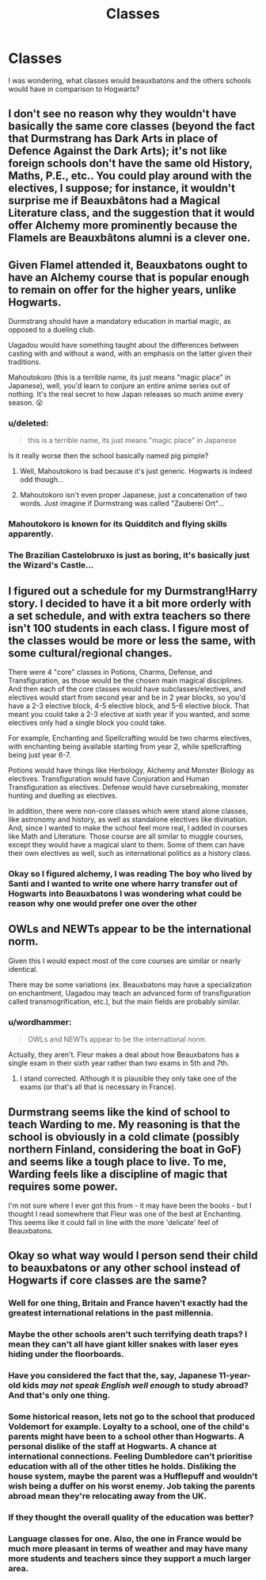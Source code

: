 #+TITLE: Classes

* Classes
:PROPERTIES:
:Author: reiajade
:Score: 16
:DateUnix: 1528717195.0
:DateShort: 2018-Jun-11
:FlairText: Discussion
:END:
I was wondering, what classes would beauxbatons and the others schools would have in comparison to Hogwarts?


** I don't see no reason why they wouldn't have basically the same core classes (beyond the fact that Durmstrang has Dark Arts in place of Defence Against the Dark Arts); it's not like foreign schools don't have the same old History, Maths, P.E., etc.. You could play around with the electives, I suppose; for instance, it wouldn't surprise me if Beauxbâtons had a Magical Literature class, and the suggestion that it would offer Alchemy more prominently because the Flamels are Beauxbâtons alumni is a clever one.
:PROPERTIES:
:Author: Achille-Talon
:Score: 13
:DateUnix: 1528717645.0
:DateShort: 2018-Jun-11
:END:


** Given Flamel attended it, Beauxbatons ought to have an Alchemy course that is popular enough to remain on offer for the higher years, unlike Hogwarts.

Durmstrang should have a mandatory education in martial magic, as opposed to a dueling club.

Uagadou would have something taught about the differences between casting with and without a wand, with an emphasis on the latter given their traditions.

Mahoutokoro (this is a terrible name, its just means "magic place" in Japanese), well, you'd learn to conjure an entire anime series out of nothing. It's the real secret to how Japan releases so much anime every season. 😮
:PROPERTIES:
:Author: MindForgedManacle
:Score: 19
:DateUnix: 1528720412.0
:DateShort: 2018-Jun-11
:END:

*** u/deleted:
#+begin_quote
  this is a terrible name, its just means "magic place" in Japanese
#+end_quote

Is it really worse then the school basically named pig pimple?
:PROPERTIES:
:Score: 9
:DateUnix: 1528731821.0
:DateShort: 2018-Jun-11
:END:

**** Well, Mahoutokoro is bad because it's just generic. Hogwarts is indeed odd though...
:PROPERTIES:
:Author: MindForgedManacle
:Score: 2
:DateUnix: 1528741156.0
:DateShort: 2018-Jun-11
:END:


**** Mahoutokoro isn't even proper Japanese, just a concatenation of two words. Just imagine if Durmstrang was called "Zauberei Ort"...
:PROPERTIES:
:Score: 1
:DateUnix: 1528775443.0
:DateShort: 2018-Jun-12
:END:


*** Mahoutokoro is known for its Quidditch and flying skills apparently.
:PROPERTIES:
:Author: ashez2ashes
:Score: 11
:DateUnix: 1528722351.0
:DateShort: 2018-Jun-11
:END:


*** The Brazilian Castelobruxo is just as boring, it's basically just the Wizard's Castle...
:PROPERTIES:
:Author: ChelseaDagger13
:Score: 6
:DateUnix: 1528732507.0
:DateShort: 2018-Jun-11
:END:


** I figured out a schedule for my Durmstrang!Harry story. I decided to have it a bit more orderly with a set schedule, and with extra teachers so there isn't 100 students in each class. I figure most of the classes would be more or less the same, with some cultural/regional changes.

There were 4 "core" classes in Potions, Charms, Defense, and Transfiguration, as those would be the chosen main magical disciplines. And then each of the core classes would have subclasses/electives, and electives would start from second year and be in 2 year blocks, so you'd have a 2-3 elective block, 4-5 elective block, and 5-6 elective block. That meant you could take a 2-3 elective at sixth year if you wanted, and some electives only had a single block you could take.

For example, Enchanting and Spellcrafting would be two charms electives, with enchanting being available starting from year 2, while spellcrafting being just year 6-7.

Potions would have things like Herbology, Alchemy and Monster Biology as electives. Transfiguration would have Conjuration and Human Transfiguration as electives. Defense would have cursebreaking, monster hunting and duelling as electives.

In addition, there were non-core classes which were stand alone classes, like astronomy and history, as well as standalone electives like divination. And, since I wanted to make the school feel more real, I added in courses like Math and Literature. Those course are all similar to muggle courses, except they would have a magical slant to them. Some of them can have their own electives as well, such as international politics as a history class.
:PROPERTIES:
:Author: Lord_Anarchy
:Score: 3
:DateUnix: 1528731455.0
:DateShort: 2018-Jun-11
:END:

*** Okay so I figured alchemy, I was reading The boy who lived by Santi and I wanted to write one where harry transfer out of Hogwarts into Beauxbatons I was wondering what could be reason why one would prefer one over the other
:PROPERTIES:
:Author: reiajade
:Score: 1
:DateUnix: 1528737909.0
:DateShort: 2018-Jun-11
:END:


** OWLs and NEWTs appear to be the international norm.

Given this I would expect most of the core courses are similar or nearly identical.

There may be some variations (ex. Beauxbatons may have a specialization on enchantment, Uagadou may teach an advanced form of transfiguration called transmogrification, etc.), but the main fields are probably similar.
:PROPERTIES:
:Author: XeshTrill
:Score: 1
:DateUnix: 1528725409.0
:DateShort: 2018-Jun-11
:END:

*** u/wordhammer:
#+begin_quote
  OWLs and NEWTs appear to be the international norm.
#+end_quote

Actually, they aren't. Fleur makes a deal about how Beauxbatons has a single exam in their sixth year rather than two exams in 5th and 7th.
:PROPERTIES:
:Author: wordhammer
:Score: 4
:DateUnix: 1528739521.0
:DateShort: 2018-Jun-11
:END:

**** I stand corrected. Although it is plausible they only take one of the exams (or that's all that is necessary in France).
:PROPERTIES:
:Author: XeshTrill
:Score: 1
:DateUnix: 1528740157.0
:DateShort: 2018-Jun-11
:END:


** Durmstrang seems like the kind of school to teach Warding to me. My reasoning is that the school is obviously in a cold climate (possibly northern Finland, considering the boat in GoF) and seems like a tough place to live. To me, Warding feels like a discipline of magic that requires some power.

I'm not sure where I ever got this from - it may have been the books - but I thought I read somewhere that Fleur was one of the best at Enchanting. This seems like it could fall in line with the more 'delicate' feel of Beauxbatons.
:PROPERTIES:
:Author: Phonsz
:Score: 0
:DateUnix: 1528717697.0
:DateShort: 2018-Jun-11
:END:


** Okay so what way would I person send their child to beauxbatons or any other school instead of Hogwarts if core classes are the same?
:PROPERTIES:
:Author: reiajade
:Score: 0
:DateUnix: 1528719351.0
:DateShort: 2018-Jun-11
:END:

*** Well for one thing, Britain and France haven't exactly had the greatest international relations in the past millennia.
:PROPERTIES:
:Author: SerCoat
:Score: 4
:DateUnix: 1528725520.0
:DateShort: 2018-Jun-11
:END:


*** Maybe the other schools aren't such terrifying death traps? I mean they can't all have giant killer snakes with laser eyes hiding under the floorboards.
:PROPERTIES:
:Author: Lysianda
:Score: 4
:DateUnix: 1528729301.0
:DateShort: 2018-Jun-11
:END:


*** Have you considered the fact that the, say, Japanese 11-year-old kids /may not speak English well enough/ to study abroad? And that's only one thing.
:PROPERTIES:
:Author: Achille-Talon
:Score: 9
:DateUnix: 1528722691.0
:DateShort: 2018-Jun-11
:END:


*** Some historical reason, lets not go to the school that produced Voldemort for example. Loyalty to a school, one of the child's parents might have been to a school other than Hogwarts. A personal dislike of the staff at Hogwarts. A chance at international connections. Feeling Dumbledore can't prioritise education with all of the other titles he holds. Disliking the house system, maybe the parent was a Hufflepuff and wouldn't wish being a duffer on his worst enemy. Job taking the parents abroad mean they're relocating away from the UK.
:PROPERTIES:
:Author: herO_wraith
:Score: 3
:DateUnix: 1528722860.0
:DateShort: 2018-Jun-11
:END:


*** If they thought the overall quality of the education was better?
:PROPERTIES:
:Author: ashez2ashes
:Score: 2
:DateUnix: 1528722393.0
:DateShort: 2018-Jun-11
:END:


*** Language classes for one. Also, the one in France would be much more pleasant in terms of weather and may have many more students and teachers since they support a much larger area.
:PROPERTIES:
:Author: wordhammer
:Score: 1
:DateUnix: 1528739656.0
:DateShort: 2018-Jun-11
:END:
